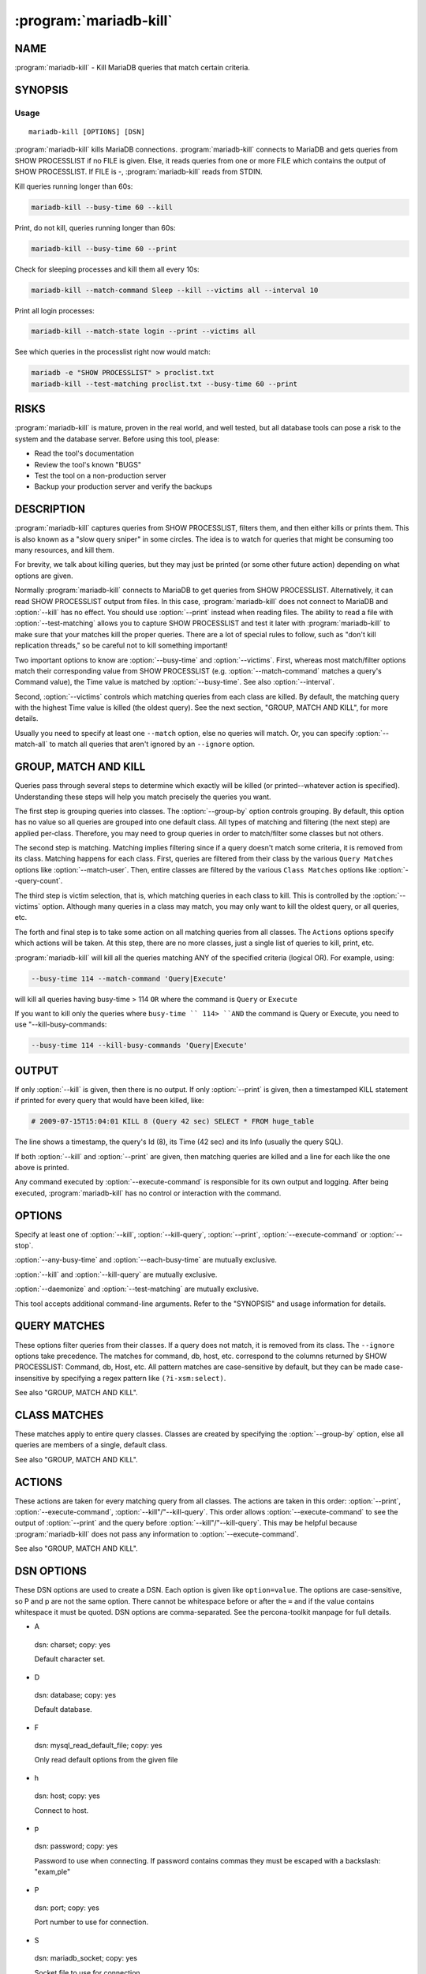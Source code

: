 .. program:: mariadb-kill

=======================
:program:`mariadb-kill`
=======================

NAME
====

:program:`mariadb-kill` - Kill MariaDB queries that match certain criteria.

SYNOPSIS
========

Usage
-----

::

  mariadb-kill [OPTIONS] [DSN]

:program:`mariadb-kill` kills MariaDB connections.  :program:`mariadb-kill` connects to MariaDB and gets queries
from SHOW PROCESSLIST if no FILE is given.  Else, it reads queries from one
or more FILE which contains the output of SHOW PROCESSLIST.  If FILE is -,
:program:`mariadb-kill` reads from STDIN.

Kill queries running longer than 60s:

.. code-block:: bash

   mariadb-kill --busy-time 60 --kill

Print, do not kill, queries running longer than 60s:

.. code-block:: bash

   mariadb-kill --busy-time 60 --print

Check for sleeping processes and kill them all every 10s:

.. code-block:: bash

   mariadb-kill --match-command Sleep --kill --victims all --interval 10

Print all login processes:

.. code-block:: bash

   mariadb-kill --match-state login --print --victims all

See which queries in the processlist right now would match:

.. code-block:: bash

    mariadb -e "SHOW PROCESSLIST" > proclist.txt
    mariadb-kill --test-matching proclist.txt --busy-time 60 --print

RISKS
=====

:program:`mariadb-kill` is mature, proven in the real world, and well tested,
but all database tools can pose a risk to the system and the database
server.  Before using this tool, please:

* Read the tool's documentation

* Review the tool's known "BUGS"

* Test the tool on a non-production server

* Backup your production server and verify the backups

DESCRIPTION
===========

:program:`mariadb-kill` captures queries from SHOW PROCESSLIST, filters them, and then either
kills or prints them.  This is also known as a "slow query sniper" in some
circles.  The idea is to watch for queries that might be consuming too many
resources, and kill them.

For brevity, we talk about killing queries, but they may just be printed
(or some other future action) depending on what options are given.

Normally :program:`mariadb-kill` connects to MariaDB to get queries from SHOW PROCESSLIST.
Alternatively, it can read SHOW PROCESSLIST output from files.  In this case,
:program:`mariadb-kill` does not connect to MariaDB and :option:`--kill` has no effect.  You should
use :option:`--print` instead when reading files.  The ability to read a file
with :option:`--test-matching` allows you to capture SHOW PROCESSLIST and test it
later with :program:`mariadb-kill` to make sure that your matches kill the proper queries.
There are a lot of special rules to follow, such as "don't kill replication
threads," so be careful not to kill something important!

Two important options to know are :option:`--busy-time` and :option:`--victims`.
First, whereas most match/filter options match their corresponding value from
SHOW PROCESSLIST (e.g. :option:`--match-command` matches a query's Command value),
the Time value is matched by :option:`--busy-time`.  See also :option:`--interval`.

Second, :option:`--victims` controls which matching queries from each class are
killed.  By default, the matching query with the highest Time value is killed
(the oldest query).  See the next section, "GROUP, MATCH AND KILL",
for more details.

Usually you need to specify at least one ``--match`` option, else no
queries will match.  Or, you can specify :option:`--match-all` to match all queries
that aren't ignored by an ``--ignore`` option.

GROUP, MATCH AND KILL
=====================

Queries pass through several steps to determine which exactly will be killed
(or printed--whatever action is specified).  Understanding these steps will
help you match precisely the queries you want.

The first step is grouping queries into classes.  The :option:`--group-by` option
controls grouping.  By default, this option has no value so all queries are
grouped into one default class.  All types of matching and filtering
(the next step) are applied per-class.  Therefore, you may need to group
queries in order to match/filter some classes but not others.

The second step is matching.  Matching implies filtering since if a query
doesn't match some criteria, it is removed from its class.
Matching happens for each class.  First, queries are filtered from their
class by the various ``Query Matches`` options like :option:`--match-user`.
Then, entire classes are filtered by the various ``Class Matches`` options
like :option:`--query-count`.

The third step is victim selection, that is, which matching queries in each
class to kill.  This is controlled by the :option:`--victims` option.  Although
many queries in a class may match, you may only want to kill the oldest
query, or all queries, etc.

The forth and final step is to take some action on all matching queries
from all classes.  The ``Actions`` options specify which actions will be
taken.  At this step, there are no more classes, just a single list of
queries to kill, print, etc.

:program:`mariadb-kill` will kill all the queries matching ANY of the specified criteria (logical OR).
For example, using:

.. code-block:: bash

   --busy-time 114 --match-command 'Query|Execute'

will kill all queries having busy-time > 114 ``OR`` where the command is ``Query`` or ``Execute``

If you want to kill only the queries where ``busy-time `` 114> ``AND`` the command is Query or 
Execute, you need to use "--kill-busy-commands:

.. code-block:: bash

   --busy-time 114 --kill-busy-commands 'Query|Execute'

OUTPUT
======

If only :option:`--kill` is given, then there is no output.  If only
:option:`--print` is given, then a timestamped KILL statement if printed
for every query that would have been killed, like:

.. code-block:: bash

   # 2009-07-15T15:04:01 KILL 8 (Query 42 sec) SELECT * FROM huge_table

The line shows a timestamp, the query's Id (8), its Time (42 sec) and its
Info (usually the query SQL).

If both :option:`--kill` and :option:`--print` are given, then matching queries are
killed and a line for each like the one above is printed.

Any command executed by :option:`--execute-command` is responsible for its own
output and logging.  After being executed, :program:`mariadb-kill` has no control or interaction
with the command.

OPTIONS
=======

Specify at least one of :option:`--kill`, :option:`--kill-query`, :option:`--print`, :option:`--execute-command` or :option:`--stop`.

:option:`--any-busy-time` and :option:`--each-busy-time` are mutually exclusive.

:option:`--kill` and :option:`--kill-query` are mutually exclusive.

:option:`--daemonize` and :option:`--test-matching` are mutually exclusive.

This tool accepts additional command-line arguments.  Refer to the
"SYNOPSIS" and usage information for details.

.. option:: --ask-pass

 Prompt for a password when connecting to MariaDB.

.. option:: --charset

 short form: -A; type: string

 Default character set.  If the value is utf8, sets Perl's binmode on
 STDOUT to utf8, passes the mysql_enable_utf8 option to DBD::mysql, and runs SET
 NAMES UTF8 after connecting to MariaDB.  Any other value sets binmode on STDOUT
 without the utf8 layer, and runs SET NAMES after connecting to MariaDB.

.. option:: --config

 type: Array

 Read this comma-separated list of config files; if specified, this must be the
 first option on the command line.

.. option:: --create-log-table

 Create the :option:`--log-dsn` table if it does not exist.

 This option causes the table specified by :option:`--log-dsn` to be created with the
 default structure shown in the documentation for that option.

.. option:: --daemonize

 Fork to the background and detach from the shell.  POSIX operating systems
 only.

.. option:: --database

 short form: -D; type: string

 The database to use for the connection.

.. option:: --defaults-file

 short form: -F; type: string

 Only read MariaDB options from the given file.  You must give an absolute
 pathname.

.. option:: --filter

 type: string

 Discard events for which this Perl code doesn't return true.

 This option is a string of Perl code or a file containing Perl code that gets
 compiled into a subroutine with one argument: $event.  This is a hashref.
 If the given value is a readable file, then :program:`mariadb-kill` reads the entire
 file and uses its contents as the code.  The file should not contain
 a shebang (#!/usr/bin/perl) line.

 If the code returns true, the chain of callbacks continues; otherwise it ends.
 The code is the last statement in the subroutine other than ``return $event``. 
 The subroutine template is:

 .. code-block:: bash

    sub { $event = shift; filter && return $event; }

 Filters given on the command line are wrapped inside parentheses like like
 ``( filter )``.  For complex, multi-line filters, you must put the code inside
 a file so it will not be wrapped inside parentheses.  Either way, the filter
 must produce syntactically valid code given the template.  For example, an
 if-else branch given on the command line would not be valid:

 .. code-block:: bash

    --filter 'if () { } else { }'  # WRONG

 Since it's given on the command line, the if-else branch would be wrapped inside
 parentheses which is not syntactically valid.  So to accomplish something more
 complex like this would require putting the code in a file, for example
 filter.txt:

 .. code-block:: bash

    my $event_ok; if (...) { $event_ok=1; } else { $event_ok=0; } $event_ok

 Then specify ``--filter filter.txt`` to read the code from filter.txt.

 If the filter code won't compile, :program:`mariadb-kill` will die with an error.
 If the filter code does compile, an error may still occur at runtime if the
 code tries to do something wrong (like pattern match an undefined value).
 :program:`mariadb-kill` does not provide any safeguards so code carefully!

 It is permissible for the code to have side effects (to alter ``$event``).

.. option:: --group-by

 type: string

 Apply matches to each class of queries grouped by this SHOW PROCESSLIST column.
 In addition to the basic columns of SHOW PROCESSLIST (user, host, command,
 state, etc.), queries can be matched by ``fingerprint`` which abstracts the
 SQL query in the ``Info`` column.

 By default, queries are not grouped, so matches and actions apply to all
 queries.  Grouping allows matches and actions to apply to classes of
 similar queries, if any queries in the class match.

 For example, detecting cache stampedes (see ``all-but-oldest`` under
 :option:`--victims` for an explanation of that term) requires that queries are
 grouped by the ``arg`` attribute.  This creates classes of identical queries
 (stripped of comments).  So queries ``"SELECT c FROM t WHERE id=1"`` and
 ``"SELECT c FROM t WHERE id=1"`` are grouped into the same class, but
 query c<"SELECT c FROM t WHERE id=3"> is not identical to the first two
 queries so it is grouped into another class. Then when :option:`--victims`
 ``all-but-oldest`` is specified, all but the oldest query in each class is
 killed for each class of queries that matches the match criteria.

.. option:: --help

 Show help and exit.

.. option:: --host

 short form: -h; type: string; default: localhost

 Connect to host.

.. option:: --interval

 type: time

 How often to check for queries to kill.  If :option:`--busy-time` is not given,
 then the default interval is 30 seconds.  Else the default is half as often
 as :option:`--busy-time`.  If both :option:`--interval` and :option:`--busy-time` are given,
 then the explicit :option:`--interval` value is used.

 See also :option:`--run-time`.

.. option:: --log

 type: string

 Print all output to this file when daemonized.

.. option:: --log-dsn

 type: DSN

 Store each query killed in this DSN.

 The argument specifies a table to store all killed queries.  The DSN
 passed in must have the databse (D) and table (t) options. The
 table must have at least the following columns.  You can add more columns for
 your own special purposes, but they won't be used by :program:`mariadb-kill`.  The
 following CREATE TABLE definition is also used for :option:`--create-log-table`.
 MAGIC_create_log_table:

 .. code-block:: sql

     CREATE TABLE kill_log (
        kill_id     int(10) unsigned NOT NULL AUTO_INCREMENT,
        server_id   bigint(4) NOT NULL DEFAULT '0',
        timestamp   DATETIME,
        reason      TEXT,
        kill_error  TEXT,
        Id          bigint(4) NOT NULL DEFAULT '0',
        User        varchar(16) NOT NULL DEFAULT '',
        Host        varchar(64) NOT NULL DEFAULT '',
        db          varchar(64) DEFAULT NULL,
        Command     varchar(16) NOT NULL DEFAULT '',
        Time        int(7) NOT NULL DEFAULT '0',
        State       varchar(64) DEFAULT NULL,
        Info        longtext,
        Time_ms     bigint(21) DEFAULT '0', # NOTE, TODO: currently not used
        PRIMARY KEY (kill_id)
     ) DEFAULT CHARSET=utf8


.. option:: --password

 short form: -p; type: string

 Password to use when connecting.
 If password contains commas they must be escaped with a backslash: "exam\,ple"

.. option:: --pid

 type: string

 Create the given PID file.  The tool won't start if the PID file already
 exists and the PID it contains is different than the current PID.  However,
 if the PID file exists and the PID it contains is no longer running, the
 tool will overwrite the PID file with the current PID.  The PID file is
 removed automatically when the tool exits.

.. option:: --port

 short form: -P; type: int

 Port number to use for connection.

.. option:: --query-id

 Prints an ID of the query that was just killed. This is 
 equivalent to the "ID" output of pt-query-digest. This allows 
 cross-referencing the output of both tools.

 Example:

 .. code-block:: bash

     Query ID 0xE9800998ECF8427E

 Note that this is a digest (or hash) of the query's "fingerprint", 
 so queries of the same form but with different values will have the same ID.
 See pt-query-digest for more information.

.. option:: --rds

 Denotes the instance in question is on Amazon RDS. By default :program:`mariadb-kill` runs
 the MariaDB command "kill" for :option:`--kill` and "kill query" :option:`--kill-query`.
 On RDS these two commands are not available and are replaced by function calls.
 This option modifies :option:`--kill` to use "CALL mysql.rds_kill(thread-id)" instead
 and :option:`--kill-query` to use "CALL mysql.rds_kill_query(thread-id)"

.. option:: --run-time

 type: time

 How long to run before exiting.  By default :program:`mariadb-kill` runs forever, or until
 its process is killed or stopped by the creation of a :option:`--sentinel` file.
 If this option is specified, :program:`mariadb-kill` runs for the specified amount of time
 and sleeps :option:`--interval` seconds between each check of the PROCESSLIST.

.. option:: --sentinel

 type: string; default: /tmp/mariadb-kill-sentinel

 Exit if this file exists.

 The presence of the file specified by :option:`--sentinel` will cause all
 running instances of :program:`mariadb-kill` to exit.  You might find this handy to stop cron
 jobs gracefully if necessary.  See also :option:`--stop`.

.. option:: --slave-user

 type: string

 Sets the user to be used to connect to the slaves.
 This parameter allows you to have a different user with less privileges on the
 slaves but that user must exist on all slaves.

.. option:: --slave-password

 type: string

 Sets the password to be used to connect to the slaves.
 It can be used with --slave-user and the password for the user must be the same
 on all slaves.

.. option:: --set-vars

 type: Array

 Set the MariaDB variables in this comma-separated list of ``variable=value`` pairs.

 By default, the tool sets:

 .. code-block:: bash

     wait_timeout=10000

 Variables specified on the command line override these defaults.  For
 example, specifying ``--set-vars wait_timeout=500`` overrides the defaultvalue of ``10000``.

 The tool prints a warning and continues if a variable cannot be set.

.. option:: --socket

 short form: -S; type: string

 Socket file to use for connection.

.. option:: --stop

 Stop running instances by creating the :option:`--sentinel` file.

 Causes :program:`mariadb-kill` to create the sentinel file specified by :option:`--sentinel` and
 exit.  This should have the effect of stopping all running instances which are
 watching the same sentinel file.

.. option:: --[no]strip-comments

 default: yes

 Remove SQL comments from queries in the Info column of the PROCESSLIST.

.. option:: --user

 short form: -u; type: string

 User for login if not current user.

.. option:: --version

 Show version and exit.

.. option:: --victims

 type: string; default: oldest

 Which of the matching queries in each class will be killed.  After classes
 have been matched/filtered, this option specifies which of the matching
 queries in each class will be killed (or printed, etc.).  The following
 values are possible:

 oldest

  Only kill the single oldest query.  This is to prevent killing queries that
  aren't really long-running, they're just long-waiting.  This sorts matching
  queries by Time and kills the one with the highest Time value.


 all

  Kill all queries in the class.


 all-but-oldest

  Kill all but the oldest query.  This is the inverse of the ``oldest`` value.

  This value can be used to prevent "cache stampedes", the condition where
  several identical queries are executed and create a backlog while the first
  query attempts to finish.  Since all queries are identical, all but the first
  query are killed so that it can complete and populate the cache.


.. option:: --wait-after-kill

 type: time

 Wait after killing a query, before looking for more to kill.  The purpose of
 this is to give blocked queries a chance to execute, so we don't kill a query
 that's blocking a bunch of others, and then kill the others immediately
 afterwards.

.. option:: --wait-before-kill

 type: time

 Wait before killing a query.  The purpose of this is to give
 :option:`--execute-command` a chance to see the matching query and gather other
 MariaDB or system information before it's killed.

QUERY MATCHES
=============

These options filter queries from their classes.  If a query does not
match, it is removed from its class.  The ``--ignore`` options take precedence.
The matches for command, db, host, etc. correspond to the columns returned
by SHOW PROCESSLIST: Command, db, Host, etc.  All pattern matches are
case-sensitive by default, but they can be made case-insensitive by specifying
a regex pattern like ``(?i-xsm:select)``.

See also "GROUP, MATCH AND KILL".

.. option:: --busy-time

 type: time; group: Query Matches

 Match queries that have been running for longer than this time.  The queries
 must be in Command=Query status.  This matches a query's Time value as
 reported by SHOW PROCESSLIST.

.. option:: --idle-time

 type: time; group: Query Matches

 Match queries that have been idle/sleeping for longer than this time.
 The queries must be in Command=Sleep status.  This matches a query's Time
 value as reported by SHOW PROCESSLIST.

.. option:: --ignore-command

 type: string; group: Query Matches

 Ignore queries whose Command matches this Perl regex.

 See :option:`--match-command`.

.. option:: --ignore-db

 type: string; group: Query Matches

 Ignore queries whose db (database) matches this Perl regex.

 See :option:`--match-db`.

.. option:: --ignore-host

 type: string; group: Query Matches

 Ignore queries whose Host matches this Perl regex.

 See :option:`--match-host`.

.. option:: --ignore-info

 type: string; group: Query Matches

 Ignore queries whose Info (query) matches this Perl regex.

 See :option:`--match-info`.

.. option:: --[no]ignore-self

 default: yes; group: Query Matches

 Don't kill :program:`mariadb-kill`'s own connection.

.. option:: --ignore-state

 type: string; group: Query Matches; default: Locked

 Ignore queries whose State matches this Perl regex.  The default is to keep
 threads from being killed if they are locked waiting for another thread.

 See :option:`--match-state`.

.. option:: --ignore-user

 type: string; group: Query Matches

 Ignore queries whose user matches this Perl regex.

 See :option:`--match-user`.

.. option:: --match-all

 group: Query Matches

 Match all queries that are not ignored.  If no ignore options are specified,
 then every query matches (except replication threads, unless
 :option:`--replication-threads` is also specified).  This option allows you to
 specify negative matches, i.e. "match every query *except*..." where the
 exceptions are defined by specifying various ``--ignore`` options.

 This option is *not* the same as :option:`--victims` ``all``.  This option matches
 all queries within a class, whereas :option:`--victims` ``all`` specifies that all
 matching queries in a class (however they matched) will be killed.  Normally,
 however, the two are used together because if, for example, you specify
 :option:`--victims` ``oldest``, then although all queries may match, only the oldest
 will be killed.

.. option:: --match-command

 type: string; group: Query Matches

 Match only queries whose Command matches this Perl regex.

 Common Command values are:

 .. code-block:: bash

    Query
    Sleep
    Binlog Dump
    Connect
    Delayed insert
    Execute
    Fetch
    Init DB
    Kill
    Prepare
    Processlist
    Quit
    Reset stmt
    Table Dump

 See `https://mariadb.com/kb/en/library/thread-command-values/ <https://mariadb.com/kb/en/library/thread-command-values/>`_ for a full
 list and description of Command values.

.. option:: --match-db

 type: string; group: Query Matches

 Match only queries whose db (database) matches this Perl regex.

.. option:: --match-host

 type: string; group: Query Matches

 Match only queries whose Host matches this Perl regex.

 The Host value often time includes the port like "host:port".

.. option:: --match-info

 type: string; group: Query Matches

 Match only queries whose Info (query) matches this Perl regex.

 The Info column of the processlist shows the query that is being executed
 or NULL if no query is being executed.

.. option:: --match-state

 type: string; group: Query Matches

 Match only queries whose State matches this Perl regex.

 Common State values are:

 .. code-block:: bash

    Locked
    login
    copy to tmp table
    Copying to tmp table
    Copying to tmp table on disk
    Creating tmp table
    executing
    Reading from net
    Sending data
    Sorting for order
    Sorting result
    Table lock
    Updating

 See `https://mariadb.com/kb/en/library/general-thread-states/ <https://mariadb.com/kb/en/library/general-thread-states/>`_ for
 a full list and description of State values.

.. option:: --match-user

 type: string; group: Query Matches

 Match only queries whose User matches this Perl regex.

.. option:: --replication-threads

 group: Query Matches

 Allow matching and killing replication threads.

 By default, matches do not apply to replication threads; i.e. replication
 threads are completely ignored.  Specifying this option allows matches to
 match (and potentially kill) replication threads on masters and slaves.

.. option:: --test-matching

 type: array; group: Query Matches

 Files with processlist snapshots to test matching options against.  Since
 the matching options can be complex, you can save snapshots of processlist
 in files, then test matching options against queries in those files.

 This option disables :option:`--run-time`, :option:`--interval`,
 and :option:`--[no]ignore-self`.

CLASS MATCHES
=============

These matches apply to entire query classes.  Classes are created by specifying
the :option:`--group-by` option, else all queries are members of a single, default
class.

See also "GROUP, MATCH AND KILL".

.. option:: --any-busy-time

 type: time; group: Class Matches

 Match query class if any query has been running for longer than this time.
 "Longer than" means that if you specify ``10``, for example, the class will
 only match if there's at least one query that has been running for greater
 than 10 seconds.

 See :option:`--each-busy-time` for more details.

.. option:: --each-busy-time

 type: time; group: Class Matches

 Match query class if each query has been running for longer than this time.
 "Longer than" means that if you specify ``10``, for example, the class will
 only match if each and every query has been running for greater than 10
 seconds.

 See also :option:`--any-busy-time` (to match a class if ANY query has been running
 longer than the specified time) and :option:`--busy-time`.

.. option:: --query-count

 type: int; group: Class Matches

 Match query class if it has at least this many queries.  When queries are
 grouped into classes by specifying :option:`--group-by`, this option causes matches
 to apply only to classes with at least this many queries.  If :option:`--group-by`
 is not specified then this option causes matches to apply only if there
 are at least this many queries in the entire SHOW PROCESSLIST.

.. option:: --verbose

 short form: -v

 Print information to STDOUT about what is being done.

ACTIONS
=======

These actions are taken for every matching query from all classes.
The actions are taken in this order: :option:`--print`, :option:`--execute-command`,
:option:`--kill"/"--kill-query`.  This order allows :option:`--execute-command`
to see the output of :option:`--print` and the query before
:option:`--kill"/"--kill-query`.  This may be helpful because :program:`mariadb-kill` does
not pass any information to :option:`--execute-command`.

See also "GROUP, MATCH AND KILL".

.. option:: --execute-command

 type: string; group: Actions

 Execute this command when a query matches.

 After the command is executed, :program:`mariadb-kill` has no control over it, so the command
 is responsible for its own info gathering, logging, interval, etc.  The
 command is executed each time a query matches, so be careful that the command
 behaves well when multiple instances are ran.  No information from :program:`mariadb-kill` is
 passed to the command.

 See also :option:`--wait-before-kill`.

.. option:: --kill

 group: Actions

 Kill the connection for matching queries.

 This option makes :program:`mariadb-kill` kill the connections (a.k.a. processes, threads) that
 have matching queries.  Use :option:`--kill-query` if you only want to kill
 individual queries and not their connections.

 Unless :option:`--print` is also given, no other information is printed that shows
 that :program:`mariadb-kill` matched and killed a query.

 See also :option:`--wait-before-kill` and :option:`--wait-after-kill`.

.. option:: --kill-busy-commands

 type: string; default: Query

 group: Actions

 Comma sepatated list of commands that will be watched/killed if they ran for
 more than :option:`--busy-time` seconds. Default: ``Query``

 By default, :option:`--busy-time` kills only ``Query`` commands but in some cases, it
 is needed to make :option:`--busy-time` to watch and kill other commands. For example,
 a prepared statement execution command is ``Execute`` instead of ``Query``. In this
 case, specifying ``--kill-busy-commands=Query,Execute`` will also kill the prepared
 stamente execution.

.. option:: --kill-query

 group: Actions

 Kill matching queries.

 This option makes :program:`mariadb-kill` kill matching queries.  This requires MariaDB 5.0 or
 newer.  Unlike :option:`--kill` which kills the connection for matching queries,
 this option only kills the query, not its connection.

.. option:: --print

 group: Actions

 Print a KILL statement for matching queries; does not actually kill queries.

 If you just want to see which queries match and would be killed without
 actually killing them, specify :option:`--print`.  To both kill and print
 matching queries, specify both :option:`--kill` and :option:`--print`.

DSN OPTIONS
===========

These DSN options are used to create a DSN.  Each option is given like
``option=value``.  The options are case-sensitive, so P and p are not the
same option.  There cannot be whitespace before or after the ``=`` and
if the value contains whitespace it must be quoted.  DSN options are
comma-separated.  See the percona-toolkit manpage for full details.

* A

 dsn: charset; copy: yes

 Default character set.

* D

 dsn: database; copy: yes

 Default database.

* F

 dsn: mysql_read_default_file; copy: yes

 Only read default options from the given file

* h

 dsn: host; copy: yes

 Connect to host.

* p

 dsn: password; copy: yes

 Password to use when connecting.
 If password contains commas they must be escaped with a backslash: "exam\,ple"

* P

 dsn: port; copy: yes

 Port number to use for connection.

* S

 dsn: mariadb_socket; copy: yes

 Socket file to use for connection.

* u

 dsn: user; copy: yes

 User for login if not current user.

* t

 Table to log actions in, if passed through --log-dsn.

ENVIRONMENT
===========

The environment variable ``PTDEBUG`` enables verbose debugging output to STDERR.
To enable debugging and capture all output to a file, run the tool like:

.. code-block:: bash

    PTDEBUG=1 mariadb-kill ... > FILE 2>&1

Be careful: debugging output is voluminous and can generate several megabytes
of output.

SYSTEM REQUIREMENTS
===================

You need Perl, DBI, DBD::mysql, and some core packages that ought to be
installed in any reasonably new version of Perl.

AUTHORS
=======

Baron Schwartz and Daniel Nichter

ABOUT THIS MARIADB TOOL
=======================

This tool is part of MariaDB client tools. This MariaDB Tool was forked from
Percona Toolkit's pt-stalk in August, 2019. Percona Toolkit was forked from two
projects in June, 2011: Maatkit and Aspersa.  Those projects were created by
Baron Schwartz and primarily developed by him and Daniel Nichter.

COPYRIGHT, LICENSE, AND WARRANTY
================================

This program is copyright 2019 MariaDB Corporation and/or its affiliates,
2011-2018 Percona LLC and/or its affiliates, 2010-2011 Baron Schwartz.

THIS PROGRAM IS PROVIDED "AS IS" AND WITHOUT ANY EXPRESS OR IMPLIED
WARRANTIES, INCLUDING, WITHOUT LIMITATION, THE IMPLIED WARRANTIES OF
MERCHANTABILITY AND FITNESS FOR A PARTICULAR PURPOSE.

This program is free software; you can redistribute it and/or modify it under
the terms of the GNU General Public License as published by the Free Software
Foundation, version 2; OR the Perl Artistic License.  On UNIX and similar
systems, you can issue \`man perlgpl' or \`man perlartistic' to read these
licenses.

You should have received a copy of the GNU General Public License along with
this program; if not, write to the Free Software Foundation, Inc., 59 Temple
Place, Suite 330, Boston, MA  02111-1307  USA.

VERSION
=======

:program:`mariadb-kill` 3.0.13

